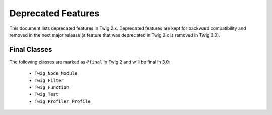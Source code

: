 Deprecated Features
===================

This document lists deprecated features in Twig 2.x. Deprecated features are
kept for backward compatibility and removed in the next major release (a
feature that was deprecated in Twig 2.x is removed in Twig 3.0).

Final Classes
-------------

The following classes are marked as ``@final`` in Twig 2 and will be final in
3.0:

 * ``Twig_Node_Module``
 * ``Twig_Filter``
 * ``Twig_Function``
 * ``Twig_Test``
 * ``Twig_Profiler_Profile``
